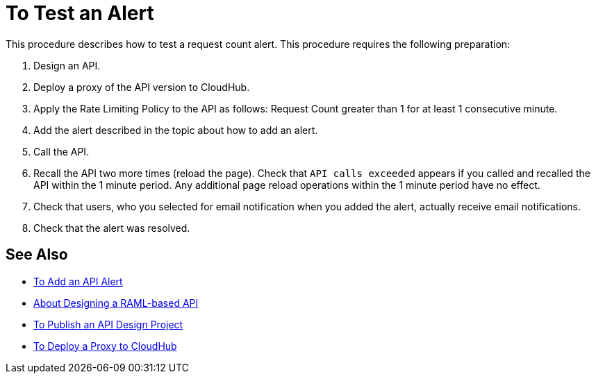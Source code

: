 = To Test an Alert

This procedure describes how to test a request count alert. This procedure requires the following preparation:

. Design an API.
. Deploy a proxy of the API version to CloudHub.
. Apply the Rate Limiting Policy to the API as follows: Request Count greater than 1 for at least 1 consecutive minute.
+
. Add the alert described in the topic about how to add an alert.
. Call the API.
+
. Recall the API two more times (reload the page). Check that `API calls exceeded` appears if you called and recalled the API within the 1 minute period. Any additional page reload operations within the 1 minute period have no effect.
. Check that users, who you selected for email notification when you added the alert, actually receive email notifications.
. Check that the alert was resolved.

== See Also

* link:/api-manager/v/1.x/add-api-alert-task[To Add an API Alert]
* link:/design-center/v/1.0/designing-api-about[About Designing a RAML-based API]
* link:/design-center/v/1.0/publish-project-exchange-task[To Publish an API Design Project]
* link:/api-manager/v/1.x/proxy-deploy-cloudhub-latest-task[To Deploy a Proxy to CloudHub]